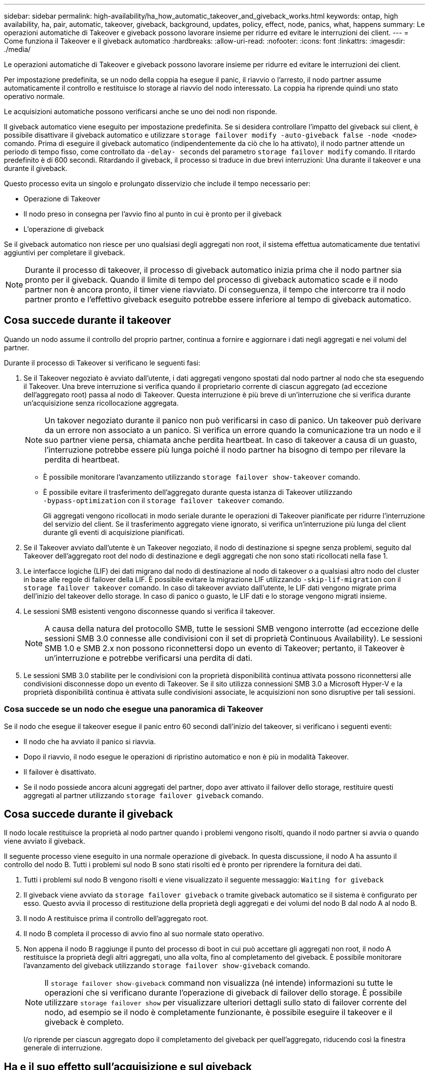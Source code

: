 ---
sidebar: sidebar 
permalink: high-availability/ha_how_automatic_takeover_and_giveback_works.html 
keywords: ontap, high availability, ha, pair, automatic, takeover, giveback, background, updates, policy, effect, node, panics, what, happens 
summary: Le operazioni automatiche di Takeover e giveback possono lavorare insieme per ridurre ed evitare le interruzioni dei client. 
---
= Come funziona il Takeover e il giveback automatico
:hardbreaks:
:allow-uri-read: 
:nofooter: 
:icons: font
:linkattrs: 
:imagesdir: ./media/


[role="lead"]
Le operazioni automatiche di Takeover e giveback possono lavorare insieme per ridurre ed evitare le interruzioni dei client.

Per impostazione predefinita, se un nodo della coppia ha esegue il panic, il riavvio o l'arresto, il nodo partner assume automaticamente il controllo e restituisce lo storage al riavvio del nodo interessato. La coppia ha riprende quindi uno stato operativo normale.

Le acquisizioni automatiche possono verificarsi anche se uno dei nodi non risponde.

Il giveback automatico viene eseguito per impostazione predefinita. Se si desidera controllare l'impatto del giveback sui client, è possibile disattivare il giveback automatico e utilizzare `storage failover modify -auto-giveback false -node <node>` comando. Prima di eseguire il giveback automatico (indipendentemente da ciò che lo ha attivato), il nodo partner attende un periodo di tempo fisso, come controllato da `-delay- seconds` del parametro `storage failover modify` comando. Il ritardo predefinito è di 600 secondi. Ritardando il giveback, il processo si traduce in due brevi interruzioni: Una durante il takeover e una durante il giveback.

Questo processo evita un singolo e prolungato disservizio che include il tempo necessario per:

* Operazione di Takeover
* Il nodo preso in consegna per l'avvio fino al punto in cui è pronto per il giveback
* L'operazione di giveback


Se il giveback automatico non riesce per uno qualsiasi degli aggregati non root, il sistema effettua automaticamente due tentativi aggiuntivi per completare il giveback.


NOTE: Durante il processo di takeover, il processo di giveback automatico inizia prima che il nodo partner sia pronto per il giveback. Quando il limite di tempo del processo di giveback automatico scade e il nodo partner non è ancora pronto, il timer viene riavviato. Di conseguenza, il tempo che intercorre tra il nodo partner pronto e l'effettivo giveback eseguito potrebbe essere inferiore al tempo di giveback automatico.



== Cosa succede durante il takeover

Quando un nodo assume il controllo del proprio partner, continua a fornire e aggiornare i dati negli aggregati e nei volumi del partner.

Durante il processo di Takeover si verificano le seguenti fasi:

. Se il Takeover negoziato è avviato dall'utente, i dati aggregati vengono spostati dal nodo partner al nodo che sta eseguendo il Takeover. Una breve interruzione si verifica quando il proprietario corrente di ciascun aggregato (ad eccezione dell'aggregato root) passa al nodo di Takeover. Questa interruzione è più breve di un'interruzione che si verifica durante un'acquisizione senza ricollocazione aggregata.
+

NOTE: Un takover negoziato durante il panico non può verificarsi in caso di panico.  Un takeover può derivare da un errore non associato a un panico. Si verifica un errore quando la comunicazione tra un nodo e il suo partner viene persa, chiamata anche perdita heartbeat. In caso di takeover a causa di un guasto, l'interruzione potrebbe essere più lunga poiché il nodo partner ha bisogno di tempo per rilevare la perdita di heartbeat.

+
** È possibile monitorare l'avanzamento utilizzando `storage failover show‑takeover` comando.
** È possibile evitare il trasferimento dell'aggregato durante questa istanza di Takeover utilizzando `‑bypass‑optimization` con il `storage failover takeover` comando.
+
Gli aggregati vengono ricollocati in modo seriale durante le operazioni di Takeover pianificate per ridurre l'interruzione del servizio del client. Se il trasferimento aggregato viene ignorato, si verifica un'interruzione più lunga del client durante gli eventi di acquisizione pianificati.



. Se il Takeover avviato dall'utente è un Takeover negoziato, il nodo di destinazione si spegne senza problemi, seguito dal Takeover dell'aggregato root del nodo di destinazione e degli aggregati che non sono stati ricollocati nella fase 1.
. Le interfacce logiche (LIF) dei dati migrano dal nodo di destinazione al nodo di takeover o a qualsiasi altro nodo del cluster in base alle regole di failover della LIF. È possibile evitare la migrazione LIF utilizzando `‑skip‑lif-migration` con il `storage failover takeover` comando. In caso di takeover avviato dall'utente, le LIF dati vengono migrate prima dell'inizio del takeover dello storage.  In caso di panico o guasto, le LIF dati e lo storage vengono migrati insieme.
. Le sessioni SMB esistenti vengono disconnesse quando si verifica il takeover.
+

NOTE: A causa della natura del protocollo SMB, tutte le sessioni SMB vengono interrotte (ad eccezione delle sessioni SMB 3.0 connesse alle condivisioni con il set di proprietà Continuous Availability). Le sessioni SMB 1.0 e SMB 2.x non possono riconnettersi dopo un evento di Takeover; pertanto, il Takeover è un'interruzione e potrebbe verificarsi una perdita di dati.

. Le sessioni SMB 3.0 stabilite per le condivisioni con la proprietà disponibilità continua attivata possono riconnettersi alle condivisioni disconnesse dopo un evento di Takeover. Se il sito utilizza connessioni SMB 3.0 a Microsoft Hyper-V e la proprietà disponibilità continua è attivata sulle condivisioni associate, le acquisizioni non sono disruptive per tali sessioni.




=== Cosa succede se un nodo che esegue una panoramica di Takeover

Se il nodo che esegue il takeover esegue il panic entro 60 secondi dall'inizio del takeover, si verificano i seguenti eventi:

* Il nodo che ha avviato il panico si riavvia.
* Dopo il riavvio, il nodo esegue le operazioni di ripristino automatico e non è più in modalità Takeover.
* Il failover è disattivato.
* Se il nodo possiede ancora alcuni aggregati del partner, dopo aver attivato il failover dello storage, restituire questi aggregati al partner utilizzando `storage failover giveback` comando.




== Cosa succede durante il giveback

Il nodo locale restituisce la proprietà al nodo partner quando i problemi vengono risolti, quando il nodo partner si avvia o quando viene avviato il giveback.

Il seguente processo viene eseguito in una normale operazione di giveback. In questa discussione, il nodo A ha assunto il controllo del nodo B. Tutti i problemi sul nodo B sono stati risolti ed è pronto per riprendere la fornitura dei dati.

. Tutti i problemi sul nodo B vengono risolti e viene visualizzato il seguente messaggio: `Waiting for giveback`
. Il giveback viene avviato da `storage failover giveback` o tramite giveback automatico se il sistema è configurato per esso. Questo avvia il processo di restituzione della proprietà degli aggregati e dei volumi del nodo B dal nodo A al nodo B.
. Il nodo A restituisce prima il controllo dell'aggregato root.
. Il nodo B completa il processo di avvio fino al suo normale stato operativo.
. Non appena il nodo B raggiunge il punto del processo di boot in cui può accettare gli aggregati non root, il nodo A restituisce la proprietà degli altri aggregati, uno alla volta, fino al completamento del giveback. È possibile monitorare l'avanzamento del giveback utilizzando `storage failover show-giveback` comando.
+

NOTE: Il `storage failover show-giveback` command non visualizza (né intende) informazioni su tutte le operazioni che si verificano durante l'operazione di giveback di failover dello storage. È possibile utilizzare `storage failover show` per visualizzare ulteriori dettagli sullo stato di failover corrente del nodo, ad esempio se il nodo è completamente funzionante, è possibile eseguire il takeover e il giveback è completo.

+
I/o riprende per ciascun aggregato dopo il completamento del giveback per quell'aggregato, riducendo così la finestra generale di interruzione.





== Ha e il suo effetto sull'acquisizione e sul giveback

ONTAP assegna automaticamente a un aggregato una policy ha di CFO (failover del controller) e SFO (failover dello storage). Questo criterio determina il modo in cui avvengono le operazioni di failover dello storage per l'aggregato e i suoi volumi.

Le due opzioni, CFO e SFO, determinano la sequenza di controllo aggregata utilizzata da ONTAP durante le operazioni di giveback e failover dello storage.

Sebbene i termini CFO e SFO siano talvolta utilizzati in modo informale per fare riferimento alle operazioni di failover dello storage (takeover e giveback), essi rappresentano effettivamente la policy ha assegnata agli aggregati. Ad esempio, i termini aggregato SFO o aggregato CFO si riferiscono semplicemente all'assegnazione dei criteri ha dell'aggregato.

Le policy DI HA influiscono sulle operazioni di takeover e giveback come segue:

* Gli aggregati creati sui sistemi ONTAP (ad eccezione dell'aggregato root contenente il volume root) hanno una policy di ha di SFO. Il Takeover avviato manualmente è ottimizzato per le performance trasferendo gli aggregati SFO (non root) in modo seriale al partner prima del Takeover. Durante il processo di giveback, gli aggregati vengono restituiti in modo seriale dopo l'avvio del sistema acquisito e l'accesso alle applicazioni di gestione, consentendo al nodo di ricevere i propri aggregati.
* Poiché le operazioni di riposizionamento degli aggregati comportano la riassegnazione della proprietà dei dischi aggregati e lo spostamento del controllo da un nodo al suo partner, solo gli aggregati con una policy di ha di SFO sono idonei per il riposizionamento degli aggregati.
* L'aggregato root ha sempre una policy di ha di CFO e viene restituita all'inizio dell'operazione di giveback. Ciò è necessario per consentire l'avvio del sistema preso in consegna. Tutti gli altri aggregati vengono restituiti in modo seriale dopo che il sistema acquisito ha completato il processo di boot e le applicazioni di gestione sono online, consentendo al nodo di ricevere i propri aggregati.



NOTE: La modifica della policy ha di un aggregato da SFO a CFO è un'operazione in modalità Maintenance. Non modificare questa impostazione a meno che non sia richiesto da un rappresentante dell'assistenza clienti.



== In che modo gli aggiornamenti in background influiscono su Takeover e giveback

Gli aggiornamenti in background del firmware del disco influiscono in modo diverso sulle operazioni di takeover, giveback e trasferimento degli aggregati della coppia ha, a seconda di come vengono avviate tali operazioni.

Il seguente elenco descrive come gli aggiornamenti del firmware dei dischi in background influiscono su Takeover, giveback e trasferimento degli aggregati:

* Se si verifica un aggiornamento del firmware del disco in background su un disco su uno dei nodi, le operazioni di Takeover avviate manualmente vengono ritardate fino al completamento dell'aggiornamento del firmware del disco su tale disco. Se l'aggiornamento del firmware del disco in background richiede più di 120 secondi, le operazioni di Takeover vengono interrotte e devono essere riavviate manualmente al termine dell'aggiornamento del firmware del disco. Se l'acquisizione è stata avviata con `‑bypass‑optimization` del parametro `storage failover takeover` comando impostato su `true`, l'aggiornamento del firmware del disco in background che si verifica sul nodo di destinazione non influisce sul takeover.
* Se si verifica un aggiornamento del firmware del disco in background su un disco nel nodo di origine (o Takeover) e il Takeover è stato avviato manualmente con `‑options` del parametro `storage failover takeover` comando impostato su `immediate`, le operazioni di takeover iniziano immediatamente.
* Se si verifica un aggiornamento del firmware del disco in background su un disco di un nodo e si verifica una situazione di panico, l'acquisizione del nodo in panello inizia immediatamente.
* Se si verifica un aggiornamento del firmware del disco in background su un disco su uno dei nodi, il giveback degli aggregati di dati viene ritardato fino al completamento dell'aggiornamento del firmware del disco su tale disco.
* Se l'aggiornamento del firmware del disco in background richiede più di 120 secondi, le operazioni di giveback vengono interrotte e devono essere riavviate manualmente al termine dell'aggiornamento del firmware del disco.
* Se si verifica un aggiornamento del firmware del disco in background su un disco di uno dei nodi, le operazioni di trasferimento aggregato vengono ritardate fino al completamento dell'aggiornamento del firmware del disco su tale disco. Se l'aggiornamento del firmware del disco in background richiede più di 120 secondi, le operazioni di trasferimento aggregato vengono interrotte e devono essere riavviate manualmente al termine dell'aggiornamento del firmware del disco. Se è stato avviato il trasferimento di aggregati con `-override-destination-checks` di `storage aggregate relocation` comando impostato su `true`, l'aggiornamento del firmware del disco in background che si verifica sul nodo di destinazione non influisce sul trasferimento dell'aggregato.

